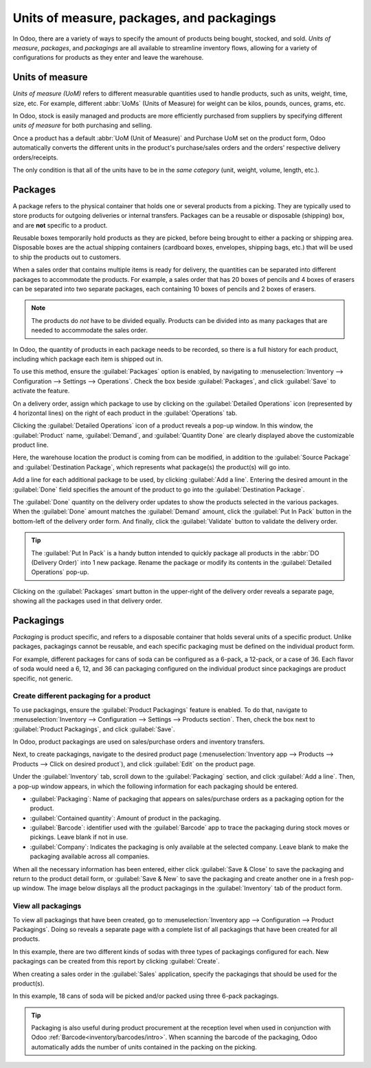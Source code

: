 ==========================================
Units of measure, packages, and packagings
==========================================

In Odoo, there are a variety of ways to specify the amount of products being bought, stocked, and
sold. *Units of measure*, *packages*, and *packagings* are all available to streamline inventory
flows, allowing for a variety of configurations for products as they enter and leave the warehouse.

Units of measure
================

*Units of measure (UoM)* refers to different measurable quantities used to handle products, such as
units, weight, time, size, etc. For example, different :abbr:`UoMs` (Units of Measure) for weight
can be kilos, pounds, ounces, grams, etc.

In Odoo, stock is easily managed and products are more efficiently purchased
from suppliers by specifying different *units of measure* for both purchasing and selling.

.. image:: usage/rope-14.png
   :align: center
   :alt: Specify unit of measure for selling a product vs purchasing.

Once a product has a default :abbr:`UoM (Unit of Measure)` and Purchase UoM set on the product form,
Odoo automatically converts the different units in the product's purchase/sales orders and the
orders' respective delivery orders/receipts.

The only condition is that all of the units have to be in the *same category* (unit, weight, volume,
length, etc.).

.. example::
   The product, `Rope` has its :guilabel:`Unit of Measure` field set to feet (ft) and its
   :guilabel:`Purchase UoM` set to centimeters (cm). When creating a :abbr:`PO (Purchase Order)`
   for rope, the Purchase UoM, centimeters, appears on the form to measure the quantity of rope the
   company buys from the vendor.

   .. image:: usage/purchase-rope-in-cm.png
      :align: center
      :alt: Purchase order for rope in cm

   Then, when the :abbr:`PO (Purchase Order)` is confirmed, Odoo automatically generates a receipt
   and converts the centimeters to feet. The receipt lists the quantity in feet.

   .. image:: usage/receive-rope-in-ft.png
      :align: center
      :alt: Warehouse reception of rope in ft

.. seealso::
   - :ref:`Unit of measure<inventory/units_of_measure>`

Packages
========

A package refers to the physical container that holds one or several products from a picking. They
are typically used to store products for outgoing deliveries or internal transfers. Packages can be
a reusable or disposable (shipping) box, and are **not** specific to a product.

Reusable boxes temporarily hold products as they are picked, before being brought to either a
packing or shipping area. Disposable boxes are the actual shipping containers (cardboard boxes,
envelopes, shipping bags, etc.) that will be used to ship the products out to customers.

When a sales order that contains multiple items is ready for delivery, the quantities can be
separated into different packages to accommodate the products. For example, a sales order that has
20 boxes of pencils and 4 boxes of erasers can be separated into two separate packages, each
containing 10 boxes of pencils and 2 boxes of erasers.

.. note::
   The products do *not* have to be divided equally. Products can be divided into as many packages
   that are needed to accommodate the sales order.

In Odoo, the quantity of products in each package needs to be recorded, so there is a full history
for each product, including which package each item is shipped out in.

To use this method, ensure the :guilabel:`Packages` option is enabled, by navigating to
:menuselection:`Inventory --> Configuration --> Settings --> Operations`. Check the box beside
:guilabel:`Packages`, and click :guilabel:`Save` to activate the feature.

On a delivery order, assign which package to use by clicking on the :guilabel:`Detailed Operations`
icon (represented by 4 horizontal lines) on the right of each product in the :guilabel:`Operations`
tab.

.. image:: usage/detailed-operations-icon.png
   :align: center
   :alt: Find detailed operations icon to the right on the product line

Clicking the :guilabel:`Detailed Operations` icon of a product reveals a pop-up window. In this
window, the :guilabel:`Product` name, :guilabel:`Demand`, and :guilabel:`Quantity Done` are clearly
displayed above the customizable product line.

Here, the warehouse location the product is coming from can be modified, in addition to the
:guilabel:`Source Package` and :guilabel:`Destination Package`, which represents what package(s) the
product(s) will go into.

Add a line for each additional package to be used, by clicking :guilabel:`Add a line`. Entering the
desired amount in the :guilabel:`Done` field specifies the amount of the product to go into the
:guilabel:`Destination Package`.

.. example::
   Although 1 delivery order is typically associated with 1 package, orders can also be split using
   the :guilabel:`Detailed Operations` window. Package 10 boxes of pencils with 2 boxes of erasers
   by selecting the :guilabel:`Detailed Operations` icon to the right of `Box of Pencils`.

   The resulting window is used to detail how the 20 products `Box of Pencils`, are to be packaged.
   Fill in `10` under the :guilabel:`Done` field to package 10 products into the
   :guilabel:`Destination Package`. Start typing under this field and select the :guilabel:`Create`
   button to create a new package, `PACK0000006`. Click :guilabel:`Add a line` to assign the
   remaining products in another package, `PACK0000007`.

   .. image:: usage/packages-detailed-14-15.png
      :align: center
      :alt: Detailed operations where the amount of product going in a pack can be specified.

   Select :guilabel:`Detailed Operations` on the product line for `Box of Erasers` and similarly
   set 2 :guilabel:`Done` products to `PACK0000006` and `PACK0000007` each.

   .. image:: usage/packages-14-15-out.png
      :align: center
      :alt: Put in pack once the done amount matches the demand.

   Once all the products for each line have been entered, click :guilabel:`Confirm` to return to the
   :abbr:`DO (Delivery Order)`.

The :guilabel:`Done` quantity on the delivery order updates to show the products selected in the
various packages. When the :guilabel:`Done` amount matches the :guilabel:`Demand` amount, click the
:guilabel:`Put In Pack` button in the bottom-left of the delivery order form. And finally, click the
:guilabel:`Validate` button to validate the delivery order.

.. tip::
   The :guilabel:`Put In Pack` is a handy button intended to quickly package all products in the
   :abbr:`DO (Delivery Order)` into 1 new package. Rename the package or modify its contents in the
   :guilabel:`Detailed Operations` pop-up.

Clicking on the :guilabel:`Packages` smart button in the upper-right of the delivery order reveals
a separate page, showing all the packages used in that delivery order.

Packagings
==========

*Packaging* is product specific, and refers to a disposable container that holds several units of a
specific product. Unlike packages, packagings cannot be reusable, and each specific packaging must
be defined on the individual product form.

For example, different packages for cans of soda can be configured as a 6-pack, a 12-pack, or a case
of 36. Each flavor of soda would need a 6, 12, and 36 can packaging configured on the individual
product since packagings are product specific, not generic.

Create different packaging for a product
----------------------------------------

To use packagings, ensure the :guilabel:`Product Packagings` feature is enabled. To do that,
navigate to :menuselection:`Inventory --> Configuration --> Settings --> Products section`. Then,
check the box next to :guilabel:`Product Packagings`, and click :guilabel:`Save`.

In Odoo, product packagings are used on sales/purchase orders and inventory transfers.

Next, to create packagings, navigate to the desired product page (:menuselection:`Inventory app -->
Products --> Products --> Click on desired product`), and click :guilabel:`Edit` on the product
page.

Under the :guilabel:`Inventory` tab, scroll down to the :guilabel:`Packaging` section, and click
:guilabel:`Add a line`. Then, a pop-up window appears, in which the following information for each
packaging should be entered.

- :guilabel:`Packaging`: Name of packaging that appears on sales/purchase orders as a packaging
  option for the product.
- :guilabel:`Contained quantity`: Amount of product in the packaging.
- :guilabel:`Barcode`: identifier used with the :guilabel:`Barcode` app to trace the packaging
  during stock moves or pickings. Leave blank if not in use.
- :guilabel:`Company`: Indicates the packaging is only available at the selected company. Leave
  blank to make the packaging available across all companies.

.. example::
   Create a packaging type for 6 cans of the product, `Grape Soda`, by naming the
   :guilabel:`Packaging` to 6-pack and setting the :guilabel:`Contained quantity` to 6 in the pop-up
   window that appears after clicking on :guilabel:`Add a line`.

   .. image:: usage/create-product-packages.png
      :align: center
      :alt: Creating 6 pack case for product

When all the necessary information has been entered, either click :guilabel:`Save & Close` to save
the packaging and return to the product detail form, or :guilabel:`Save & New` to save the packaging
and create another one in a fresh pop-up window. The image below displays all the product packagings
in the :guilabel:`Inventory` tab of the product form.

.. image:: usage/grape-soda-14.png
   :align: center
   :alt: Packaging specified on the product page form inventory tab.

View all packagings
-------------------

To view all packagings that have been created, go to :menuselection:`Inventory app --> Configuration
--> Product Packagings`. Doing so reveals a separate page with a complete list of all packagings
that have been created for all products.

In this example, there are two different kinds of sodas with three types of packagings configured
for each. New packagings can be created from this report by clicking :guilabel:`Create`.

.. image:: usage/packagings-14.png
   :align: center
   :alt: List of different packagings for products.

When creating a sales order in the :guilabel:`Sales` application, specify the packagings that should
be used for the product(s).

In this example, 18 cans of soda will be picked and/or packed using three 6-pack packagings.

 .. image:: usage/packagings-sales-order-14.png
   :align: center
   :alt: Sales order showing the packages being used.

.. tip::
   Packaging is also useful during product procurement at the reception level when used in
   conjunction with Odoo :ref:`Barcode<inventory/barcodes/intro>`. When scanning the barcode of the
   packaging, Odoo automatically adds the number of units contained in the packing on the picking.

